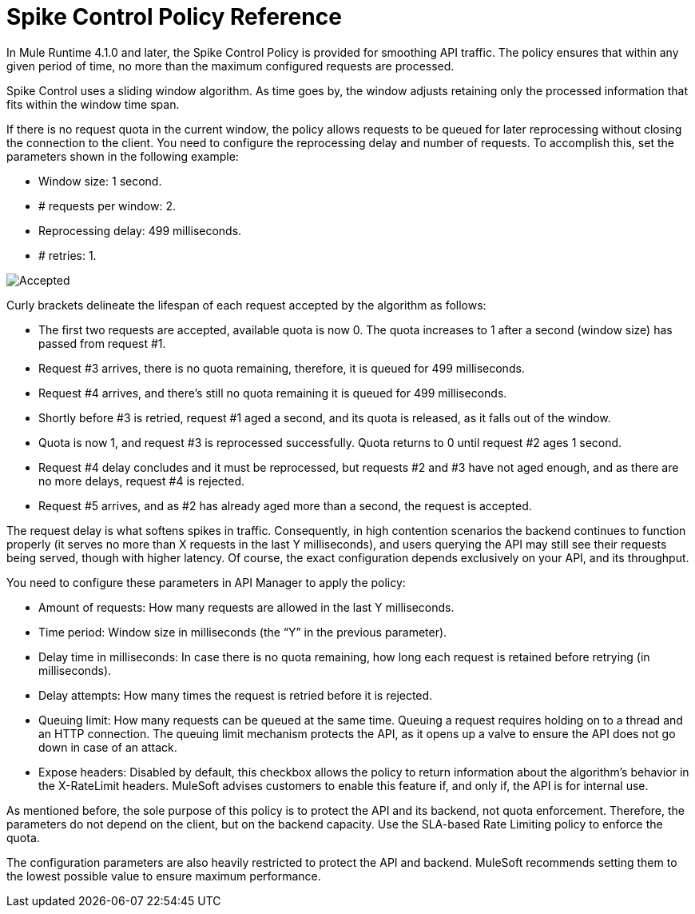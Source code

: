 = Spike Control Policy Reference
:imagesdir: ./_images

In Mule Runtime 4.1.0 and later, the Spike Control Policy is provided for smoothing API traffic. The policy ensures that within any given period of time, no more than the maximum configured requests are processed.

Spike Control uses a sliding window algorithm. As time goes by, the window adjusts retaining only the processed information that fits within the window time span.

If there is no request quota in the current window, the policy allows requests to be queued for later reprocessing without closing the connection to the client. You need to configure the reprocessing delay and number of requests. To accomplish this, set the parameters shown in the following example:

* Window size: 1 second.
* # requests per window: 2.
* Reprocessing delay: 499 milliseconds.
* # retries: 1.

image:spike-control.png[Accepted, Rejected, Queued Requests Timeline]

Curly brackets delineate the lifespan of each request accepted by the algorithm as follows:

* The first two requests are accepted, available quota is now 0. The quota increases to 1 after a second (window size) has passed from request #1.
* Request #3 arrives, there is no quota remaining, therefore, it is queued for 499 milliseconds.
* Request #4 arrives, and there’s still no quota remaining it is queued for 499 milliseconds.
* Shortly before #3 is retried, request #1 aged a second, and its quota is released, as it falls out of the window.
* Quota is now 1, and request #3 is reprocessed successfully. Quota returns to 0 until request #2 ages 1 second.
* Request #4 delay concludes and it must be reprocessed, but requests #2 and #3 have not aged enough, and as there are no more delays, request #4 is rejected.
* Request #5 arrives, and as #2 has already aged more than a second, the request is accepted.

The request delay is what softens spikes in traffic. Consequently, in high contention scenarios the backend continues to function properly (it serves no more than X requests in the last Y milliseconds), and users querying the API may still see their requests being served, though with higher latency. Of course, the exact configuration depends exclusively on your API, and its throughput.

You need to configure these parameters in API Manager to apply the policy:

* Amount of requests: How many requests are allowed in the last Y milliseconds.
* Time period: Window size in milliseconds (the “Y” in the previous parameter).
* Delay time in milliseconds: In case there is no quota remaining, how long  each request is retained before retrying (in milliseconds).
* Delay attempts: How many times the request is retried before it is rejected.
* Queuing limit: How many requests can be queued at the same time. Queuing a request requires holding on to a thread and an HTTP connection. The queuing limit mechanism protects the API, as it opens up a valve to ensure the API does not go down in case of an attack.
* Expose headers: Disabled by default, this checkbox allows the policy to return information about the algorithm’s behavior in the X-RateLimit headers. MuleSoft advises customers to enable this feature if, and only if, the API is for internal use.

As mentioned before, the sole purpose of this policy is to protect the API and its backend, not quota enforcement. Therefore, the parameters do not depend on the client, but on the backend capacity. Use the SLA-based Rate Limiting policy to enforce the quota.

The configuration parameters are also heavily restricted to protect the API and backend. MuleSoft recommends setting them to the lowest possible value to ensure maximum performance.

